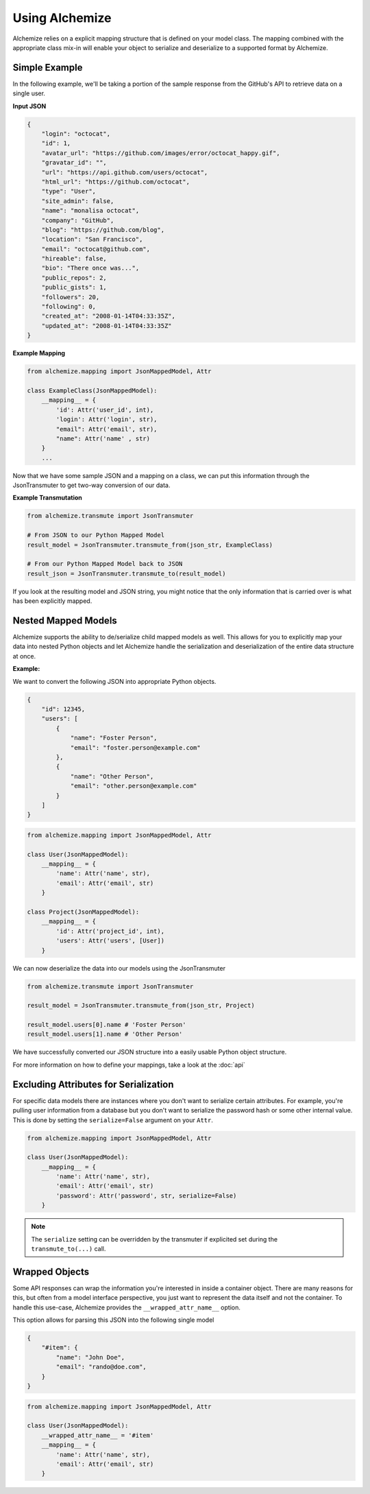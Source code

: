 Using Alchemize
==================

Alchemize relies on a explicit mapping structure that is defined on your
model class. The mapping combined with the appropriate class mix-in will
enable your object to serialize and deserialize to a supported format by
Alchemize.

Simple Example
---------------

In the following example, we'll be taking a portion of the sample response from the GitHub's
API to retrieve data on a single user.

**Input JSON**

.. code-block:: javascript

    {
        "login": "octocat",
        "id": 1,
        "avatar_url": "https://github.com/images/error/octocat_happy.gif",
        "gravatar_id": "",
        "url": "https://api.github.com/users/octocat",
        "html_url": "https://github.com/octocat",
        "type": "User",
        "site_admin": false,
        "name": "monalisa octocat",
        "company": "GitHub",
        "blog": "https://github.com/blog",
        "location": "San Francisco",
        "email": "octocat@github.com",
        "hireable": false,
        "bio": "There once was...",
        "public_repos": 2,
        "public_gists": 1,
        "followers": 20,
        "following": 0,
        "created_at": "2008-01-14T04:33:35Z",
        "updated_at": "2008-01-14T04:33:35Z"
    }

**Example Mapping**

.. code-block:: python

    from alchemize.mapping import JsonMappedModel, Attr

    class ExampleClass(JsonMappedModel):
        __mapping__ = {
            'id': Attr('user_id', int),
            'login': Attr('login', str),
            "email": Attr('email', str),
            "name": Attr('name' , str)
        }
        ...

Now that we have some sample JSON and a mapping on a class, we can put
this information through the JsonTransmuter to get two-way conversion of
our data.

**Example Transmutation**

.. code-block:: python

    from alchemize.transmute import JsonTransmuter

    # From JSON to our Python Mapped Model
    result_model = JsonTransmuter.transmute_from(json_str, ExampleClass)

    # From our Python Mapped Model back to JSON
    result_json = JsonTransmuter.transmute_to(result_model)


If you look at the resulting model and JSON string, you might notice that
the only information that is carried over is what has been explicitly mapped.


Nested Mapped Models
----------------------

Alchemize supports the ability to de/serialize child mapped models as well.
This allows for you to explicitly map your data into nested Python objects
and let Alchemize handle the serialization and deserialization of the entire
data structure at once.

**Example:**

We want to convert the following JSON into appropriate Python objects.

.. code-block:: javascript

    {
        "id": 12345,
        "users": [
            {
                "name": "Foster Person",
                "email": "foster.person@example.com"
            },
            {
                "name": "Other Person",
                "email": "other.person@example.com"
            }
        ]
    }

.. code-block:: python

    from alchemize.mapping import JsonMappedModel, Attr

    class User(JsonMappedModel):
        __mapping__ = {
            'name': Attr('name', str),
            'email': Attr('email', str)
        }

    class Project(JsonMappedModel):
        __mapping__ = {
            'id': Attr('project_id', int),
            'users': Attr('users', [User])
        }


We can now deserialize the data into our models using the JsonTransmuter

.. code-block:: python

    from alchemize.transmute import JsonTransmuter

    result_model = JsonTransmuter.transmute_from(json_str, Project)

    result_model.users[0].name # 'Foster Person'
    result_model.users[1].name # 'Other Person'

We have successfully converted our JSON structure into a easily usable
Python object structure.

For more information on how to define your mappings, take a look at the
:doc:`api`


Excluding Attributes for Serialization
--------------------------------------

For specific data models there are instances where you don't want to serialize
certain attributes. For example, you're pulling user information from a database
but you don't want to serialize the password hash or some other internal value.
This is done by setting the ``serialize=False`` argument on your ``Attr``.

.. code-block:: python

    from alchemize.mapping import JsonMappedModel, Attr

    class User(JsonMappedModel):
        __mapping__ = {
            'name': Attr('name', str),
            'email': Attr('email', str)
            'password': Attr('password', str, serialize=False)
        }

.. note::

    The ``serialize`` setting can be overridden by the transmuter if
    explicited set during the ``transmute_to(...)`` call.


Wrapped Objects
---------------

Some API responses can wrap the information you're interested in inside a
container object. There are many reasons for this, but often from a model
interface perspective, you just want to represent the data itself and not
the container. To handle this use-case, Alchemize provides the
``__wrapped_attr_name__`` option.

This option allows for parsing this JSON into the following single model

.. code-block:: javascript

    {
        "#item": {
            "name": "John Doe",
            "email": "rando@doe.com",
        }
    }

.. code-block:: python

    from alchemize.mapping import JsonMappedModel, Attr

    class User(JsonMappedModel):
        __wrapped_attr_name__ = '#item'
        __mapping__ = {
            'name': Attr('name', str),
            'email': Attr('email', str)
        }
